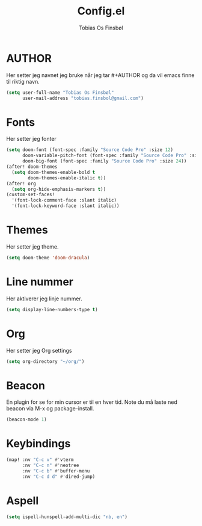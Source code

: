 #+title: Config.el
#+AUTHOR: Tobias Os Finsbøl
#+PROPERTY: header-args :tangle config.el

* AUTHOR
Her setter jeg navnet jeg bruke når jeg tar #+AUTHOR og da vil emacs finne til riktig navn.
#+begin_src emacs-lisp
(setq user-full-name "Tobias Os Finsbøl"
      user-mail-address "tobias.finsbol@gmail.com")
#+end_src

* Fonts
Her setter jeg fonter
#+begin_src emacs-lisp
(setq doom-font (font-spec :family "Source Code Pro" :size 12)
      doom-variable-pitch-font (font-spec :family "Source Code Pro" :size 12)
      doom-big-font (font-spec :family "Source Code Pro" :size 24))
(after! doom-themes
  (setq doom-themes-enable-bold t
        doom-themes-enable-italic t))
(after! org
  (setq org-hide-emphasis-markers t))
(custom-set-faces!
  '(font-lock-comment-face :slant italic)
  '(font-lock-keyword-face :slant italic))
#+end_src

* Themes
Her setter jeg theme.
#+begin_src emacs-lisp 
(setq doom-theme 'doom-dracula)
#+end_src

* Line nummer
Her aktiverer jeg linje nummer.
#+begin_src emacs-lisp
(setq display-line-numbers-type t)
#+end_src

* Org
Her setter jeg Org settings
#+begin_src emacs-lisp
(setq org-directory "~/org/")
#+end_src

* Beacon
En plugin for se for min cursor er til en hver tid. Note du må laste ned beacon via M-x og package-install. 
#+begin_src emacs-lisp
(beacon-mode 1)
#+end_src

* Keybindings
#+begin_src emacs-lisp
(map! :nv "C-c v" #'vterm
      :nv "C-c n" #'neotree
      :nv "C-c b" #'buffer-menu
      :nv "C-c d d" #'dired-jump)
#+end_src

* Aspell
#+begin_src emacs-lisp
(setq ispell-hunspell-add-multi-dic "nb, en")
#+end_src
